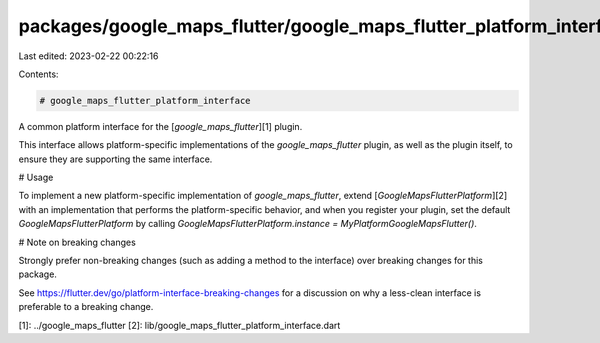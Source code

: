 packages/google_maps_flutter/google_maps_flutter_platform_interface/README.md
=============================================================================

Last edited: 2023-02-22 00:22:16

Contents:

.. code-block:: md

    # google_maps_flutter_platform_interface

A common platform interface for the [`google_maps_flutter`][1] plugin.

This interface allows platform-specific implementations of the `google_maps_flutter`
plugin, as well as the plugin itself, to ensure they are supporting the
same interface.

# Usage

To implement a new platform-specific implementation of `google_maps_flutter`, extend
[`GoogleMapsFlutterPlatform`][2] with an implementation that performs the
platform-specific behavior, and when you register your plugin, set the default
`GoogleMapsFlutterPlatform` by calling
`GoogleMapsFlutterPlatform.instance = MyPlatformGoogleMapsFlutter()`.

# Note on breaking changes

Strongly prefer non-breaking changes (such as adding a method to the interface)
over breaking changes for this package.

See https://flutter.dev/go/platform-interface-breaking-changes for a discussion
on why a less-clean interface is preferable to a breaking change.

[1]: ../google_maps_flutter
[2]: lib/google_maps_flutter_platform_interface.dart


